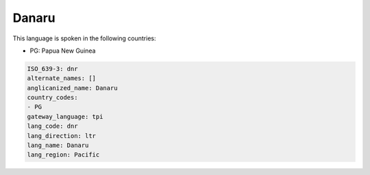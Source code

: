 .. _dnr:

Danaru
======

This language is spoken in the following countries:

* PG: Papua New Guinea

.. code-block:: yaml

    ISO_639-3: dnr
    alternate_names: []
    anglicanized_name: Danaru
    country_codes:
    - PG
    gateway_language: tpi
    lang_code: dnr
    lang_direction: ltr
    lang_name: Danaru
    lang_region: Pacific
    
